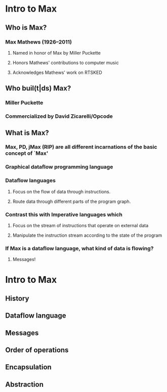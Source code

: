 * Intro to Max
** Who is Max?
*** Max Mathews (1926--2011)
**** Named in honor of Max by Miller Puckette
**** Honors Mathews' contributions to computer music
**** Acknowledges Mathews' work on RTSKED
** Who buil(t|ds) Max?
*** Miller Puckette
*** Commercialized by David Zicarelli/Opcode
** What is Max?
*** Max, PD, jMax (RIP) are all different incarnations of the basic concept of `Max'
*** Graphical dataflow programming language
*** Dataflow languages
**** Focus on the flow of data through instructions.
**** Route data through different parts of the program graph.
*** Contrast this with Imperative languages which
**** Focus on the stream of instructions that operate on external data
**** Manipulate the instruction stream according to the state of the program
*** If Max is a dataflow language, what kind of data is flowing?
**** Messages!
* Intro to Max
** History
** Dataflow language
** Messages
** Order of operations
** Encapsulation
** Abstraction

